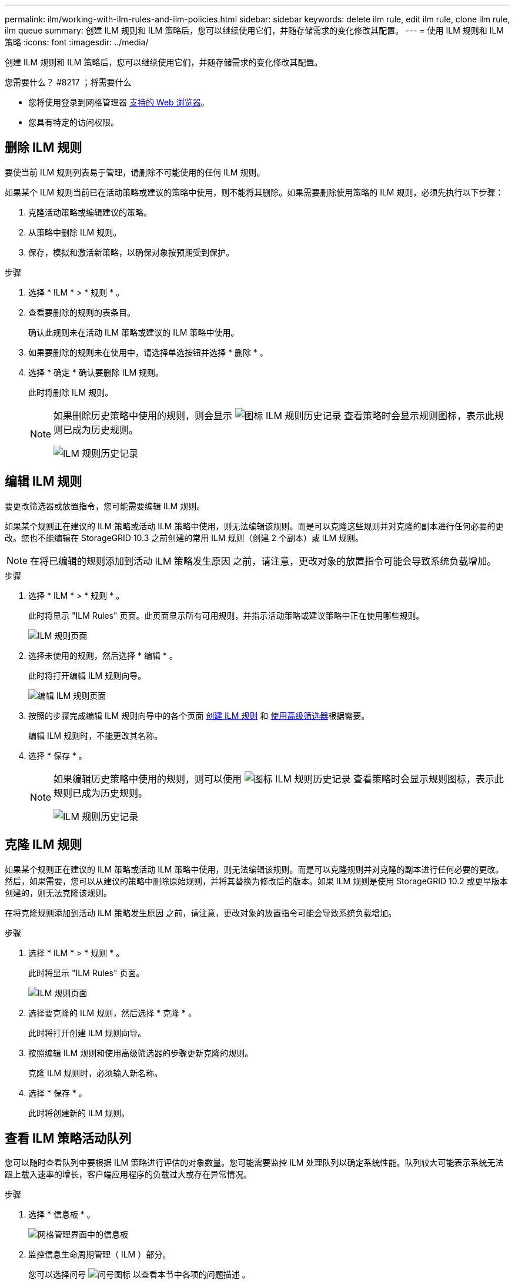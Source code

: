 ---
permalink: ilm/working-with-ilm-rules-and-ilm-policies.html 
sidebar: sidebar 
keywords: delete ilm rule, edit ilm rule, clone ilm rule, ilm queue 
summary: 创建 ILM 规则和 ILM 策略后，您可以继续使用它们，并随存储需求的变化修改其配置。 
---
= 使用 ILM 规则和 ILM 策略
:icons: font
:imagesdir: ../media/


[role="lead"]
创建 ILM 规则和 ILM 策略后，您可以继续使用它们，并随存储需求的变化修改其配置。

.您需要什么？ #8217 ；将需要什么
* 您将使用登录到网格管理器 xref:../admin/web-browser-requirements.adoc[支持的 Web 浏览器]。
* 您具有特定的访问权限。




== 删除 ILM 规则

要使当前 ILM 规则列表易于管理，请删除不可能使用的任何 ILM 规则。

如果某个 ILM 规则当前已在活动策略或建议的策略中使用，则不能将其删除。如果需要删除使用策略的 ILM 规则，必须先执行以下步骤：

. 克隆活动策略或编辑建议的策略。
. 从策略中删除 ILM 规则。
. 保存，模拟和激活新策略，以确保对象按预期受到保护。


.步骤
. 选择 * ILM * > * 规则 * 。
. 查看要删除的规则的表条目。
+
确认此规则未在活动 ILM 策略或建议的 ILM 策略中使用。

. 如果要删除的规则未在使用中，请选择单选按钮并选择 * 删除 * 。
. 选择 * 确定 * 确认要删除 ILM 规则。
+
此时将删除 ILM 规则。

+
[NOTE]
====
如果删除历史策略中使用的规则，则会显示 image:../media/icon_ilm_rule_historical.png["图标 ILM 规则历史记录"] 查看策略时会显示规则图标，表示此规则已成为历史规则。

image::../media/ilm_rule_historical.png[ILM 规则历史记录]

====




== 编辑 ILM 规则

要更改筛选器或放置指令，您可能需要编辑 ILM 规则。

如果某个规则正在建议的 ILM 策略或活动 ILM 策略中使用，则无法编辑该规则。而是可以克隆这些规则并对克隆的副本进行任何必要的更改。您也不能编辑在 StorageGRID 10.3 之前创建的常用 ILM 规则（创建 2 个副本）或 ILM 规则。


NOTE: 在将已编辑的规则添加到活动 ILM 策略发生原因 之前，请注意，更改对象的放置指令可能会导致系统负载增加。

.步骤
. 选择 * ILM * > * 规则 * 。
+
此时将显示 "ILM Rules" 页面。此页面显示所有可用规则，并指示活动策略或建议策略中正在使用哪些规则。

+
image::../media/ilm_rules_page_with_edit_and_clone_enabled.png[ILM 规则页面]

. 选择未使用的规则，然后选择 * 编辑 * 。
+
此时将打开编辑 ILM 规则向导。

+
image::../media/edit_ilm_rule_step_1.png[编辑 ILM 规则页面]

. 按照的步骤完成编辑 ILM 规则向导中的各个页面 xref:creating-ilm-rule.adoc[创建 ILM 规则] 和 xref:using-advanced-filters-in-ilm-rules.adoc[使用高级筛选器]根据需要。
+
编辑 ILM 规则时，不能更改其名称。

. 选择 * 保存 * 。
+
[NOTE]
====
如果编辑历史策略中使用的规则，则可以使用 image:../media/icon_ilm_rule_historical.png["图标 ILM 规则历史记录"] 查看策略时会显示规则图标，表示此规则已成为历史规则。

image::../media/ilm_rule_historical.png[ILM 规则历史记录]

====




== 克隆 ILM 规则

如果某个规则正在建议的 ILM 策略或活动 ILM 策略中使用，则无法编辑该规则。而是可以克隆规则并对克隆的副本进行任何必要的更改。然后，如果需要，您可以从建议的策略中删除原始规则，并将其替换为修改后的版本。如果 ILM 规则是使用 StorageGRID 10.2 或更早版本创建的，则无法克隆该规则。

在将克隆规则添加到活动 ILM 策略发生原因 之前，请注意，更改对象的放置指令可能会导致系统负载增加。

.步骤
. 选择 * ILM * > * 规则 * 。
+
此时将显示 "ILM Rules" 页面。

+
image::../media/ilm_rules_page_with_edit_and_clone_enabled.png[ILM 规则页面]

. 选择要克隆的 ILM 规则，然后选择 * 克隆 * 。
+
此时将打开创建 ILM 规则向导。

. 按照编辑 ILM 规则和使用高级筛选器的步骤更新克隆的规则。
+
克隆 ILM 规则时，必须输入新名称。

. 选择 * 保存 * 。
+
此时将创建新的 ILM 规则。





== 查看 ILM 策略活动队列

您可以随时查看队列中要根据 ILM 策略进行评估的对象数量。您可能需要监控 ILM 处理队列以确定系统性能。队列较大可能表示系统无法跟上载入速率的增长，客户端应用程序的负载过大或存在异常情况。

.步骤
. 选择 * 信息板 * 。
+
image::../media/grid_manager_dashboard.png[网格管理界面中的信息板]

. 监控信息生命周期管理（ ILM ）部分。
+
您可以选择问号 image:../media/icon_nms_question.png["问号图标"] 以查看本节中各项的问题描述 。


